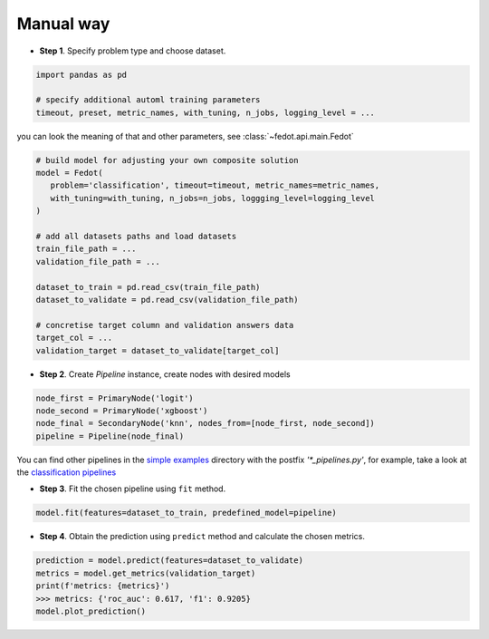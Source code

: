 Manual way
----------

-  **Step 1**. Specify problem type and choose dataset.

.. code:: python

   import pandas as pd

   # specify additional automl training parameters
   timeout, preset, metric_names, with_tuning, n_jobs, logging_level = ...

you can look the meaning of that and other parameters, see :class:`~fedot.api.main.Fedot`

.. code:: python

   # build model for adjusting your own composite solution
   model = Fedot(
      problem='classification', timeout=timeout, metric_names=metric_names,
      with_tuning=with_tuning, n_jobs=n_jobs, loggging_level=logging_level
   )

   # add all datasets paths and load datasets
   train_file_path = ...
   validation_file_path = ...

   dataset_to_train = pd.read_csv(train_file_path)
   dataset_to_validate = pd.read_csv(validation_file_path)

   # concretise target column and validation answers data
   target_col = ...
   validation_target = dataset_to_validate[target_col]

-  **Step 2**. Create *Pipeline* instance, create nodes with desired models

.. code:: python

   node_first = PrimaryNode('logit')
   node_second = PrimaryNode('xgboost')
   node_final = SecondaryNode('knn', nodes_from=[node_first, node_second])
   pipeline = Pipeline(node_final)

You can find other pipelines in the `simple examples <https://github.com/nccr-itmo/FEDOT/tree/master/examples/simple>`_ directory with the postfix `'*_pipelines.py'`, for example, take a look at the
`classification pipelines <https://github.com/nccr-itmo/FEDOT/blob/master/examples/simple/classification/classification_pipelines.py>`_

-  **Step 3**. Fit the chosen pipeline using ``fit`` method.

.. code:: python

   model.fit(features=dataset_to_train, predefined_model=pipeline)

-  **Step 4**. Obtain the prediction using ``predict`` method and calculate the chosen metrics.

.. code:: python

   prediction = model.predict(features=dataset_to_validate)
   metrics = model.get_metrics(validation_target)
   print(f'metrics: {metrics}')
   >>> metrics: {'roc_auc': 0.617, 'f1': 0.9205}
   model.plot_prediction()
